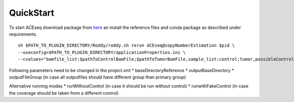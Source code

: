 QuickStart
=============

To start ACEseq download package from `here <https://LinkToGitHub.html/>`_ an install the reference files and conda package as described under requirements.

::

    sh $PATH_TO_PLUGIN_DIRECTORY/Roddy/roddy.sh rerun ACEseq@copyNumberEstimation $pid \
    --useconfig=$PATH_TO_PLUGIN_DIRECTORY/applicationProperties.ini \
    --cvalues="bamfile_list:$pathToControlBamFile;$pathToTumorBamFile,sample_list:control;tumor,possibleControlSampleNamePrefixes:control,possibleTumorSampleNamePrefixes:tumor"

Following parameters need to be changed in the project.xml
* baseDirectoryReference
* outputBaseDirectory
* outputFileGroup (in case all outputfiles should have different group than primary group)

Alternative running modes
* runWithoutControl (in case it should be run without control)
* runwithFakeControl (in case the coverage should be taken from a different control)
